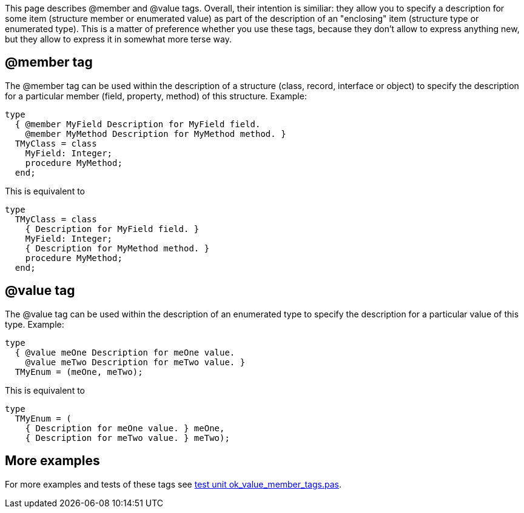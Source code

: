 This page describes @member and @value tags. Overall, their intention is
similiar: they allow you to specify a description for some item
(structure member or enumerated value) as part of the description of an
"enclosing" item (structure type or enumerated type). This is a matter
of preference whether you use these tags, because they don't allow to
express anything new, but they allow to express it in somewhat more
terse way.

## [[member-tag]] @member tag

The @member tag can be used within the description of a structure
(class, record, interface or object) to specify the description for a
particular member (field, property, method) of this structure. Example:

[source,pascal]
----
type
  { @member MyField Description for MyField field.
    @member MyMethod Description for MyMethod method. }
  TMyClass = class
    MyField: Integer;
    procedure MyMethod;
  end;
----

This is equivalent to

[source,pascal]
----
type
  TMyClass = class
    { Description for MyField field. }
    MyField: Integer;
    { Description for MyMethod method. }
    procedure MyMethod;
  end;
----

## [[value-tag]] @value tag

The @value tag can be used within the description of an enumerated type
to specify the description for a particular value of this type. Example:

[source,pascal]
----
type
  { @value meOne Description for meOne value.
    @value meTwo Description for meTwo value. }
  TMyEnum = (meOne, meTwo);
----

This is equivalent to

[source,pascal]
----
type
  TMyEnum = (
    { Description for meOne value. } meOne,
    { Description for meTwo value. } meTwo);
----

## [[more-examples]] More examples

For more examples and tests of these tags see https://github.com/pasdoc/pasdoc/blob/master/tests/testcases/ok_value_member_tags.pas[test unit ok_value_member_tags.pas].
